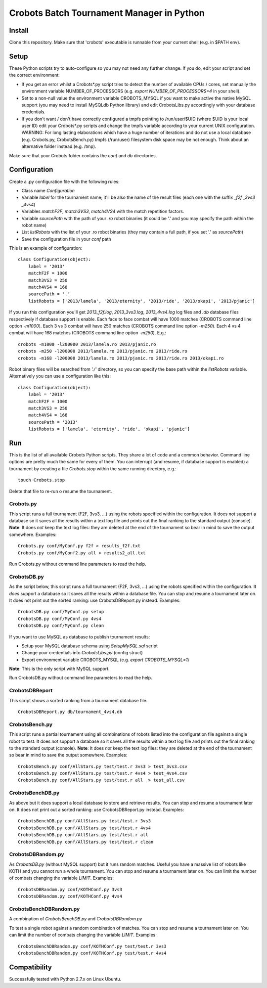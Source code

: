 Crobots Batch Tournament Manager in Python
==========================================

Install
-------

Clone this repository. Make sure that 'crobots' executable is runnable from your current shell (e.g. in $PATH env).

Setup
-----

These Python scripts try to auto-configure so you may not need any further change. If you do, edit your script and set the correct environment:

* If you get an error whilst a Crobots*.py script tries to detect the number of available CPUs / cores, set manually the environment variable NUMBER_OF_PROCESSORS (e.g. *export NUMBER_OF_PROCESSORS=4* in your shell).

* Set to a non-null value the environment variable CROBOTS_MYSQL if you want to make active the native MySQL support (you may need to install MySQLdb Python library) and edit CrobotsLibs.py accordingly with your database credentials.

* If you don't want / don't have correctly configured a tmpfs pointing to /run/user/$UID (where $UID is your local user ID) edit your Crobots*.py scripts and change the tmpfs variable according to your current UNIX configuration. WARNING: For long lasting elaborations which have a huge number of iterations and do not use a local database (e.g. Crobots.py, CrobotsBench.py) tmpfs (/run/user) filesystem disk space may be not enough. Think about an alternative folder instead (e.g. /tmp).

Make sure that your Crobots folder contains the *conf* and *db* directories.

Configuration
-------------

Create a .py configuration file with the following rules:

* Class name *Configuration*

* Variable *label* for the tournament name; it'll be also the name of the result files (each one with the suffix *_f2f* *_3vs3* *_4vs4*)

* Variables *matchF2F*, *match3VS3*, *match4VS4* with the match repetition factors.

* Variable *sourcePath* with the path of your *.ro* robot binaries (it could be '.' and you may specify the path within the robot name)

* List *listRobots* with the list of your .ro robot binaries (they may contain a full path, if you set '.' as *sourcePath*)

* Save the configuration file in your *conf* path

This is an example of configuration:

::

    class Configuration(object):
        label = '2013'
        matchF2F = 1000
        match3VS3 = 250
        match4VS4 = 168
        sourcePath = '.'
        listRobots = ['2013/lamela', '2013/eternity', '2013/ride', '2013/okapi', '2013/pjanic']

If you run this configuration you'll get *2013_f2f.log*, *2013_3vs3.log*, *2013_4vs4.log* log files and *.db* database files respectively if database support is enable.
Each face to face combat will have 1000 matches (CROBOTS command line option *-m1000*). Each 3 vs 3 combat will have 250 matches (CROBOTS command line option *-m250*). Each 4 vs 4 combat will have 168 matches (CROBOTS command line option *-m250*). E.g.:

::

    crobots -m1000 -l200000 2013/lamela.ro 2013/pjanic.ro
    crobots -m250 -l200000 2013/lamela.ro 2013/pjanic.ro 2013/ride.ro
    crobots -m168 -l200000 2013/lamela.ro 2013/pjanic.ro 2013/ride.ro 2013/okapi.ro

Robot binary files will be searched from *'./'* directory, so you can specify the base path within the *listRobots* variable. Alternatively you can use a configuration like this:

::

    class Configuration(object):
        label = '2013'
        matchF2F = 1000
        match3VS3 = 250
        match4VS4 = 168
        sourcePath = '2013'
        listRobots = ['lamela', 'eternity', 'ride', 'okapi', 'pjanic']

Run
---

This is the list of all available Crobots Python scripts. They share a lot of code and a common behavior. Command line options are pretty much the same for every of them.
You can interrupt (and resume, if database support is enabled) a tournament by creating a file *Crobots.stop* within the same running directory, e.g.:

::

    touch Crobots.stop

Delete that file to re-run o resume the tournament.

Crobots.py
..........

This script runs a full tournament (F2F, 3vs3, ...) using the robots specified within the configuration. It does *not* support a database so it saves all the results within a text log file and prints out the final ranking to the standard output (console).
**Note**: It does *not* keep the text log files: they are deleted at the end of the tournament so bear in mind to save the output somewhere.
Examples:

::

    Crobots.py conf/MyConf.py f2f > results_f2f.txt
    Crobots.py conf/MyConf2.py all > results2_all.txt


Run Crobots.py without command line parameters to read the help.

CrobotsDB.py
............

As the script below, this script runs a full tournament (F2F, 3vs3, ...) using the robots specified within the configuration. It *does* support a database so it saves all the results within a database file. You can stop and resume a tournament later on.
It does not print out the sorted ranking: use CrobotsDBReport.py instead.
Examples:

::

    CrobotsDB.py conf/MyConf.py setup
    CrobotsDB.py conf/MyConf.py 4vs4
    CrobotsDB.py conf/MyConf.py clean

If you want to use MySQL as database to publish tournament results:

* Setup your MySQL database schema using *SetupMySQL.sql* script

* Change your credentials into *CrobotsLibs.py* (config struct)

* Export environment variable CROBOTS_MYSQL (e.g. *export CROBOTS_MYSQL=1*)

**Note**: This is the only script with MySQL support.

Run CrobotsDB.py without command line parameters to read the help.

CrobotsDBReport
...............

This script shows a sorted ranking from a tournament database file.

::

    CrobotsDBReport.py db/tournament_4vs4.db


CrobotsBench.py
...............

This script runs a partial tournament using all combinations of robots listed into the configuration file against a single robot to test. It does *not* support a database so it saves all the results within a text log file and prints out the final ranking to the standard output (console).
**Note**: It does *not* keep the text log files: they are deleted at the end of the tournament so bear in mind to save the output somewhere.
Examples:

::

    CrobotsBench.py conf/AllStars.py test/test.r 3vs3 > test_3vs3.csv
    CrobotsBench.py conf/AllStars.py test/test.r 4vs4 > test_4vs4.csv
    CrobotsBench.py conf/AllStars.py test/test.r all  > test_all.csv

CrobotsBenchDB.py
.................

As above but it does support a local database to store and retrieve results. You can stop and resume a tournament later on.
It does not print out a sorted ranking: use CrobotsDBReport.py instead.
Examples:

::

    CrobotsBenchDB.py conf/AllStars.py test/test.r 3vs3
    CrobotsBenchDB.py conf/AllStars.py test/test.r 4vs4
    CrobotsBenchDB.py conf/AllStars.py test/test.r all
    CrobotsBenchDB.py conf/AllStars.py test/test.r clean

CrobotsDBRandom.py
..................

As *CrobotsDB.py* (without MySQL support) but it runs random matches. Useful you have a massive list of robots like KOTH and you cannot run a whole tournament.
You can stop and resume a tournament later on. You can limit the number of combats changing the variable *LIMIT*.
Examples:

::

    CrobotsDBRandom.py conf/KOTHConf.py 3vs3
    CrobotsDBRandom.py conf/KOTHConf.py 4vs4


CrobotsBenchDBRandom.py
.......................

A combination of *CrobotsBenchDB.py* and *CrobotsDBRandom.py*

To test a single robot against a random combination of matches.
You can stop and resume a tournament later on. You can limit the number of combats changing the variable *LIMIT*.
Examples:

::

    CrobotsBenchDBRandom.py conf/KOTHConf.py test/test.r 3vs3
    CrobotsBenchDBRandom.py conf/KOTHConf.py test/test.r 4vs4


Compatibility
-------------

Successfully tested with Python 2.7.x on Linux Ubuntu.